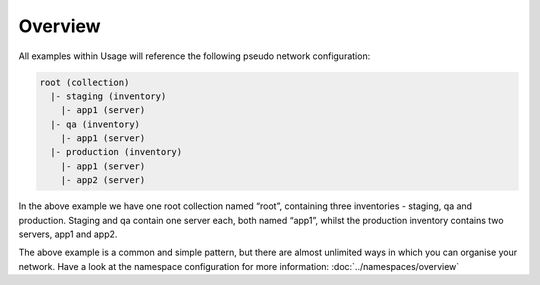 ********
Overview
********

All examples within Usage will reference the following pseudo network configuration:

.. code-block:: bash

   root (collection)
     |- staging (inventory)
       |- app1 (server)
     |- qa (inventory)
       |- app1 (server)
     |- production (inventory)
       |- app1 (server)
       |- app2 (server)

In the above example we have one root collection named “root”, containing three inventories - staging, qa and production. Staging and qa contain one server each, both named “app1”, whilst the production inventory contains two servers, app1 and app2.

The above example is a common and simple pattern, but there are almost unlimited ways in which you can organise your network. Have a look at the namespace configuration for more information: :doc:`../namespaces/overview`
